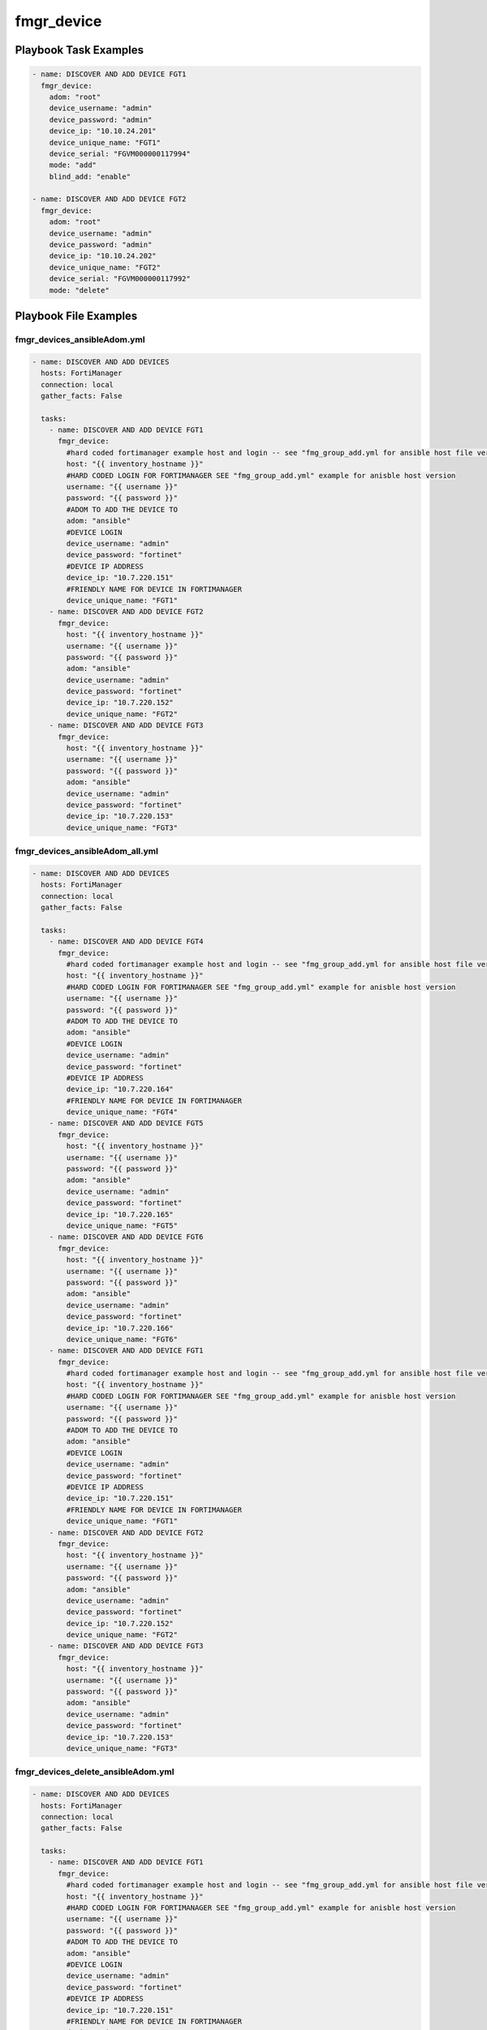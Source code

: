 ===========
fmgr_device
===========


Playbook Task Examples
----------------------

.. code-block:: yaml

    - name: DISCOVER AND ADD DEVICE FGT1
      fmgr_device:
        adom: "root"
        device_username: "admin"
        device_password: "admin"
        device_ip: "10.10.24.201"
        device_unique_name: "FGT1"
        device_serial: "FGVM000000117994"
        mode: "add"
        blind_add: "enable"
    
    - name: DISCOVER AND ADD DEVICE FGT2
      fmgr_device:
        adom: "root"
        device_username: "admin"
        device_password: "admin"
        device_ip: "10.10.24.202"
        device_unique_name: "FGT2"
        device_serial: "FGVM000000117992"
        mode: "delete"



Playbook File Examples
----------------------


fmgr_devices_ansibleAdom.yml
++++++++++++++++++++++++++++

.. code-block:: yaml


    - name: DISCOVER AND ADD DEVICES
      hosts: FortiManager
      connection: local
      gather_facts: False
    
      tasks:
        - name: DISCOVER AND ADD DEVICE FGT1
          fmgr_device:
            #hard coded fortimanager example host and login -- see "fmg_group_add.yml for ansible host file version"
            host: "{{ inventory_hostname }}"
            #HARD CODED LOGIN FOR FORTIMANAGER SEE "fmg_group_add.yml" example for anisble host version
            username: "{{ username }}"
            password: "{{ password }}"
            #ADOM TO ADD THE DEVICE TO
            adom: "ansible"
            #DEVICE LOGIN
            device_username: "admin"
            device_password: "fortinet"
            #DEVICE IP ADDRESS
            device_ip: "10.7.220.151"
            #FRIENDLY NAME FOR DEVICE IN FORTIMANAGER
            device_unique_name: "FGT1"
        - name: DISCOVER AND ADD DEVICE FGT2
          fmgr_device:
            host: "{{ inventory_hostname }}"
            username: "{{ username }}"
            password: "{{ password }}"
            adom: "ansible"
            device_username: "admin"
            device_password: "fortinet"
            device_ip: "10.7.220.152"
            device_unique_name: "FGT2"
        - name: DISCOVER AND ADD DEVICE FGT3
          fmgr_device:
            host: "{{ inventory_hostname }}"
            username: "{{ username }}"
            password: "{{ password }}"
            adom: "ansible"
            device_username: "admin"
            device_password: "fortinet"
            device_ip: "10.7.220.153"
            device_unique_name: "FGT3"


fmgr_devices_ansibleAdom_all.yml
++++++++++++++++++++++++++++++++

.. code-block:: yaml


    - name: DISCOVER AND ADD DEVICES
      hosts: FortiManager
      connection: local
      gather_facts: False
    
      tasks:
        - name: DISCOVER AND ADD DEVICE FGT4
          fmgr_device:
            #hard coded fortimanager example host and login -- see "fmg_group_add.yml for ansible host file version"
            host: "{{ inventory_hostname }}"
            #HARD CODED LOGIN FOR FORTIMANAGER SEE "fmg_group_add.yml" example for anisble host version
            username: "{{ username }}"
            password: "{{ password }}"
            #ADOM TO ADD THE DEVICE TO
            adom: "ansible"
            #DEVICE LOGIN
            device_username: "admin"
            device_password: "fortinet"
            #DEVICE IP ADDRESS
            device_ip: "10.7.220.164"
            #FRIENDLY NAME FOR DEVICE IN FORTIMANAGER
            device_unique_name: "FGT4"
        - name: DISCOVER AND ADD DEVICE FGT5
          fmgr_device:
            host: "{{ inventory_hostname }}"
            username: "{{ username }}"
            password: "{{ password }}"
            adom: "ansible"
            device_username: "admin"
            device_password: "fortinet"
            device_ip: "10.7.220.165"
            device_unique_name: "FGT5"
        - name: DISCOVER AND ADD DEVICE FGT6
          fmgr_device:
            host: "{{ inventory_hostname }}"
            username: "{{ username }}"
            password: "{{ password }}"
            adom: "ansible"
            device_username: "admin"
            device_password: "fortinet"
            device_ip: "10.7.220.166"
            device_unique_name: "FGT6"
        - name: DISCOVER AND ADD DEVICE FGT1
          fmgr_device:
            #hard coded fortimanager example host and login -- see "fmg_group_add.yml for ansible host file version"
            host: "{{ inventory_hostname }}"
            #HARD CODED LOGIN FOR FORTIMANAGER SEE "fmg_group_add.yml" example for anisble host version
            username: "{{ username }}"
            password: "{{ password }}"
            #ADOM TO ADD THE DEVICE TO
            adom: "ansible"
            #DEVICE LOGIN
            device_username: "admin"
            device_password: "fortinet"
            #DEVICE IP ADDRESS
            device_ip: "10.7.220.151"
            #FRIENDLY NAME FOR DEVICE IN FORTIMANAGER
            device_unique_name: "FGT1"
        - name: DISCOVER AND ADD DEVICE FGT2
          fmgr_device:
            host: "{{ inventory_hostname }}"
            username: "{{ username }}"
            password: "{{ password }}"
            adom: "ansible"
            device_username: "admin"
            device_password: "fortinet"
            device_ip: "10.7.220.152"
            device_unique_name: "FGT2"
        - name: DISCOVER AND ADD DEVICE FGT3
          fmgr_device:
            host: "{{ inventory_hostname }}"
            username: "{{ username }}"
            password: "{{ password }}"
            adom: "ansible"
            device_username: "admin"
            device_password: "fortinet"
            device_ip: "10.7.220.153"
            device_unique_name: "FGT3"

fmgr_devices_delete_ansibleAdom.yml
+++++++++++++++++++++++++++++++++++

.. code-block:: yaml


    - name: DISCOVER AND ADD DEVICES
      hosts: FortiManager
      connection: local
      gather_facts: False
    
      tasks:
        - name: DISCOVER AND ADD DEVICE FGT1
          fmgr_device:
            #hard coded fortimanager example host and login -- see "fmg_group_add.yml for ansible host file version"
            host: "{{ inventory_hostname }}"
            #HARD CODED LOGIN FOR FORTIMANAGER SEE "fmg_group_add.yml" example for anisble host version
            username: "{{ username }}"
            password: "{{ password }}"
            #ADOM TO ADD THE DEVICE TO
            adom: "ansible"
            #DEVICE LOGIN
            device_username: "admin"
            device_password: "fortinet"
            #DEVICE IP ADDRESS
            device_ip: "10.7.220.151"
            #FRIENDLY NAME FOR DEVICE IN FORTIMANAGER
            device_unique_name: "FGT1"
            #SERIAL NUMBER OF DEVICE
            state: "absent"
        - name: DISCOVER AND ADD DEVICE FGT2
          fmgr_device:
            host: "{{ inventory_hostname }}"
            username: "{{ username }}"
            password: "{{ password }}"
            adom: "ansible"
            device_username: "admin"
            device_password: "fortinet"
            device_ip: "10.7.220.152"
            device_unique_name: "FGT2"
            state: "absent"
        - name: DISCOVER AND ADD DEVICE FGT3
          fmgr_device:
            host: "{{ inventory_hostname }}"
            username: "{{ username }}"
            password: "{{ password }}"
            adom: "ansible"
            device_username: "admin"
            device_password: "fortinet"
            device_ip: "10.7.220.153"
            device_unique_name: "FGT3"
            state: "absent"


fmgr_devices.yml
++++++++++++++++

.. code-block:: yaml


    - name: DISCOVER AND ADD DEVICES
      hosts: FortiManager
      connection: local
      gather_facts: False
    
      tasks:
        - name: DISCOVER AND ADD DEVICE FGT1
          fmgr_device:
            host: "{{ inventory_hostname }}"
            username: "{{ username }}"
            password: "{{ password }}"
            adom: "root"
            device_username: "admin"
            device_password: "fortinet"
            device_ip: "10.10.24.201"
            device_unique_name: "FGT1"
            device_serial: "FGVM000000117994"
        - name: DISCOVER AND ADD DEVICE FGT2
          fmgr_device:
            host: "{{ inventory_hostname }}"
            username: "{{ username }}"
            password: "{{ password }}"
            adom: "root"
            device_username: "admin"
            device_password: "fortinet"
            device_ip: "10.10.24.202"
            device_unique_name: "FGT2"
            device_serial: "FGVM000000117992"


fmgr_devices_ansibleAdom2.yml
+++++++++++++++++++++++++++++

.. code-block:: yaml


    - name: DISCOVER AND ADD DEVICES
      hosts: FortiManager
      connection: local
      gather_facts: False
    
      tasks:
        - name: DISCOVER AND ADD DEVICE FGT4
          fmgr_device:
            #hard coded fortimanager example host and login -- see "fmg_group_add.yml for ansible host file version"
            host: "{{ inventory_hostname }}"
            #HARD CODED LOGIN FOR FORTIMANAGER SEE "fmg_group_add.yml" example for anisble host version
            username: "{{ username }}"
            password: "{{ password }}"
            #ADOM TO ADD THE DEVICE TO
            adom: "ansible"
            #DEVICE LOGIN
            device_username: "admin"
            device_password: "fortinet"
            #DEVICE IP ADDRESS
            device_ip: "10.7.220.164"
            #FRIENDLY NAME FOR DEVICE IN FORTIMANAGER
            device_unique_name: "FGT4"
        - name: DISCOVER AND ADD DEVICE FGT5
          fmgr_device:
            host: "{{ inventory_hostname }}"
            username: "{{ username }}"
            password: "{{ password }}"
            adom: "ansible"
            device_username: "admin"
            device_password: "fortinet"
            device_ip: "10.7.220.165"
            device_unique_name: "FGT5"
        - name: DISCOVER AND ADD DEVICE FGT6
          fmgr_device:
            host: "{{ inventory_hostname }}"
            username: "{{ username }}"
            password: "{{ password }}"
            adom: "ansible"
            device_username: "admin"
            device_password: "fortinet"
            device_ip: "10.7.220.166"
            device_unique_name: "FGT6"





